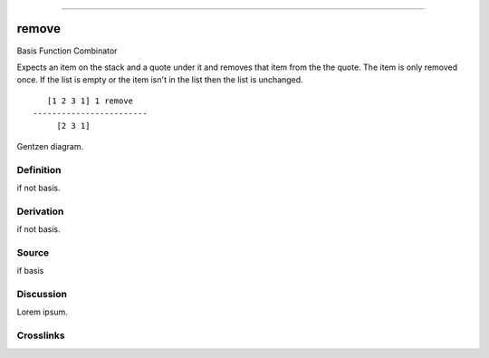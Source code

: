 --------------

remove
^^^^^^^^

Basis Function Combinator


Expects an item on the stack and a quote under it and removes that item
from the the quote.  The item is only removed once.  If the list is
empty or the item isn't in the list then the list is unchanged.
::

       [1 2 3 1] 1 remove
    ------------------------
         [2 3 1]



Gentzen diagram.


Definition
~~~~~~~~~~

if not basis.


Derivation
~~~~~~~~~~

if not basis.


Source
~~~~~~~~~~

if basis


Discussion
~~~~~~~~~~

Lorem ipsum.


Crosslinks
~~~~~~~~~~

